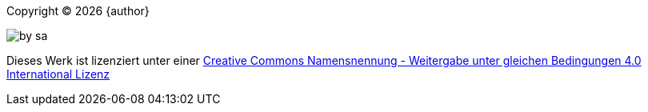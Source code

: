 <<<

:url-by-sa: https://creativecommons.org/licenses/by-sa/4.0/deed.de

Copyright © {docyear} {author}

image::by-sa.svg[]

Dieses Werk ist lizenziert unter einer {url-by-sa}[Creative Commons Namensnennung - Weitergabe unter gleichen Bedingungen 4.0 International Lizenz]

<<<